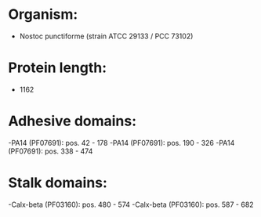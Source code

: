 * Organism:
- Nostoc punctiforme (strain ATCC 29133 / PCC 73102)
* Protein length:
- 1162
* Adhesive domains:
-PA14 (PF07691): pos. 42 - 178
-PA14 (PF07691): pos. 190 - 326
-PA14 (PF07691): pos. 338 - 474
* Stalk domains:
-Calx-beta (PF03160): pos. 480 - 574
-Calx-beta (PF03160): pos. 587 - 682


